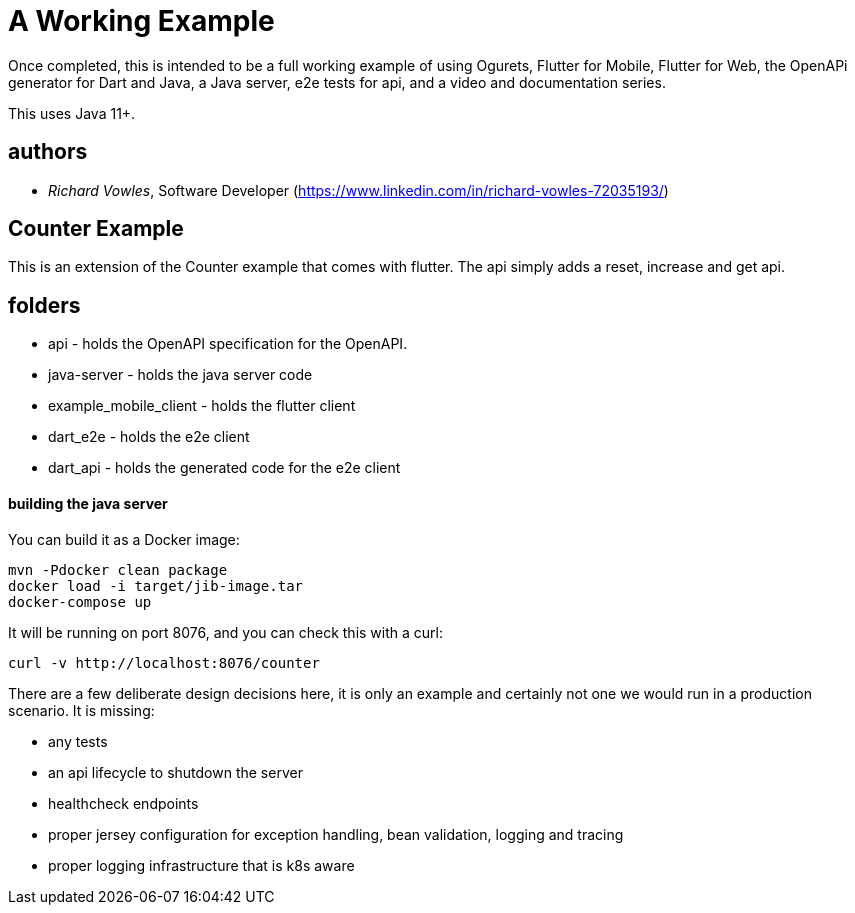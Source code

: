 = A Working Example

Once completed, this is intended to be a full working example
of using Ogurets, Flutter for Mobile, Flutter for Web, the OpenAPi generator for Dart and Java,
a Java server, e2e tests for api, and a video and documentation series.

This uses Java 11+.

== authors

- _Richard Vowles_, Software Developer (https://www.linkedin.com/in/richard-vowles-72035193/)

== Counter Example

This is an extension of the Counter example that comes with flutter. The api simply adds a reset, increase and get
api.

== folders

- api - holds the OpenAPI specification for the OpenAPI.
- java-server - holds the java server code
- example_mobile_client - holds the flutter client
- dart_e2e - holds the e2e client
- dart_api - holds the generated code for the e2e client

==== building the java server

You can build it as a Docker image:

----
mvn -Pdocker clean package
docker load -i target/jib-image.tar
docker-compose up
----

It will be running on port 8076, and you can check this with a curl:

----
curl -v http://localhost:8076/counter
----

There are a few deliberate design decisions here, it is only an example and certainly not one we would run
in a production scenario. It is missing:

- any tests
- an api lifecycle to shutdown the server
- healthcheck endpoints
- proper jersey configuration for exception handling, bean validation, logging and tracing
- proper logging infrastructure that is k8s aware

